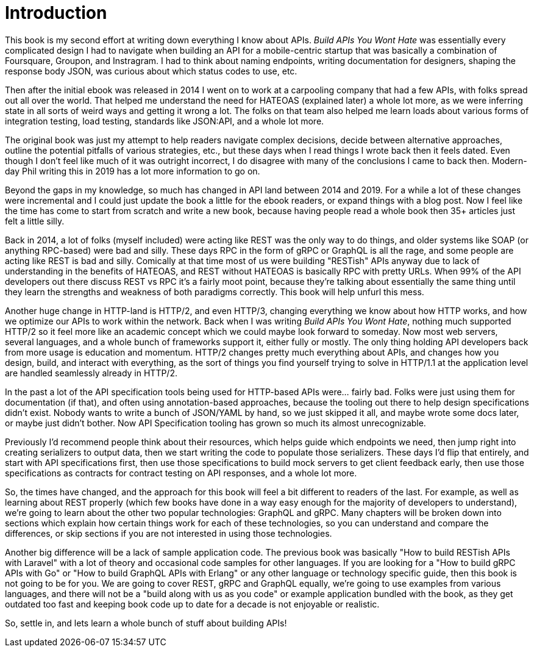 [preface]
= Introduction

This book is my second effort at writing down everything I know about APIs. _Build APIs You Wont Hate_ was essentially every complicated design I had to navigate when building an API for a mobile-centric startup that was basically a combination of Foursquare, Groupon, and Instragram. I had to think about naming endpoints, writing documentation for designers, shaping the response body JSON, was curious about which status codes to use, etc.

Then after the initial ebook was released in 2014 I went on to work at a carpooling company that had a few APIs, with folks spread out all over the world. That helped me understand the need for HATEOAS (explained later) a whole lot more, as we were inferring state in all sorts of weird ways and getting it wrong a lot. The folks on that team also helped me learn loads about various forms of integration testing, load testing, standards like JSON:API, and a whole lot more.

The original book was just my attempt to help readers navigate complex decisions, decide between alternative approaches, outline the potential pitfalls of various strategies, etc., but these days when I read things I wrote back then it feels dated. Even though I don't feel like much of it was outright incorrect, I do disagree with many of the conclusions I came to back then. Modern-day Phil writing this in 2019 has a lot more information to go on.

Beyond the gaps in my knowledge, so much has changed in API land between 2014 and 2019. For a while a lot of these changes were incremental and I could just update the book a little for the ebook readers, or expand things with a blog post. Now I feel like the time has come to start from scratch and write a new book, because having people read a whole book then 35+ articles just felt a little silly.

Back in 2014, a lot of folks (myself included) were acting like REST was the only way to do things, and older systems like SOAP (or anything RPC-based) were bad and silly. These days RPC in the form of gRPC or GraphQL is all the rage, and some people are acting like REST is bad and silly. Comically at that time most of us were building "RESTish" APIs anyway due to lack of understanding in the benefits of HATEOAS, and REST without HATEOAS is basically RPC with pretty URLs. When 99% of the API developers out there discuss REST vs RPC it's a fairly moot point, because they're talking about essentially the same thing until they learn the strengths and weakness of both paradigms correctly. This book will help unfurl this mess.

Another huge change in HTTP-land is HTTP/2, and even HTTP/3, changing everything we know about how HTTP works, and how we optimize our APIs to work within the network. Back when I was writing _Build APIs You Wont Hate_, nothing much supported HTTP/2 so it feel more like an academic concept which we could maybe look forward to someday. Now most web servers, several languages, and a whole bunch of frameworks support it, either fully or mostly. The only thing holding API developers back from more usage is education and momentum. HTTP/2 changes pretty much everything about APIs, and changes how you design, build, and interact with everything, as the sort of things you find yourself trying to solve in HTTP/1.1 at the application level are handled seamlessly already in HTTP/2.

In the past a lot of the API specification tools being used for HTTP-based APIs were... fairly bad. Folks were just using them for documentation (if that), and often using annotation-based approaches, because the tooling out there to help design specifications didn't exist. Nobody wants to write a bunch of JSON/YAML by hand, so we just skipped it all, and maybe wrote some docs later, or maybe just didn't bother. Now API Specification tooling has grown so much its almost unrecognizable.

Previously I'd recommend people think about their resources, which helps guide which endpoints we need, then jump right into creating serializers to output data, then we start writing the code to populate those serializers. These days I'd flip that entirely, and start with API specifications first, then use those specifications to build mock servers to get client feedback early, then use those specifications as contracts for contract testing on API responses, and a whole lot more.

So, the times have changed, and the approach for this book will feel a bit different to readers of the last. For example, as well as learning about REST properly (which few books have done in a way easy enough for the majority of developers to understand), we're going to learn about the other two popular technologies: GraphQL and gRPC. Many chapters will be broken down into sections which explain how certain things work for each of these technologies, so you can understand and compare the differences, or skip sections if you are not interested in using those technologies.

Another big difference will be a lack of sample application code. The previous book was basically "How to build RESTish APIs with Laravel" with a lot of theory and occasional code samples for other languages. If you are looking for a "How to build gRPC APIs with Go" or "How to build GraphQL APIs with Erlang" or any other language or technology specific guide, then this book is not going to be for you. We are going to cover REST, gRPC and GraphQL equally, we're going to use examples from various languages, and there will not be a "build along with us as you code" or example application bundled with the book, as they get outdated too fast and keeping book code up to date for a decade is not enjoyable or realistic.

So, settle in, and lets learn a whole bunch of stuff about building APIs!
